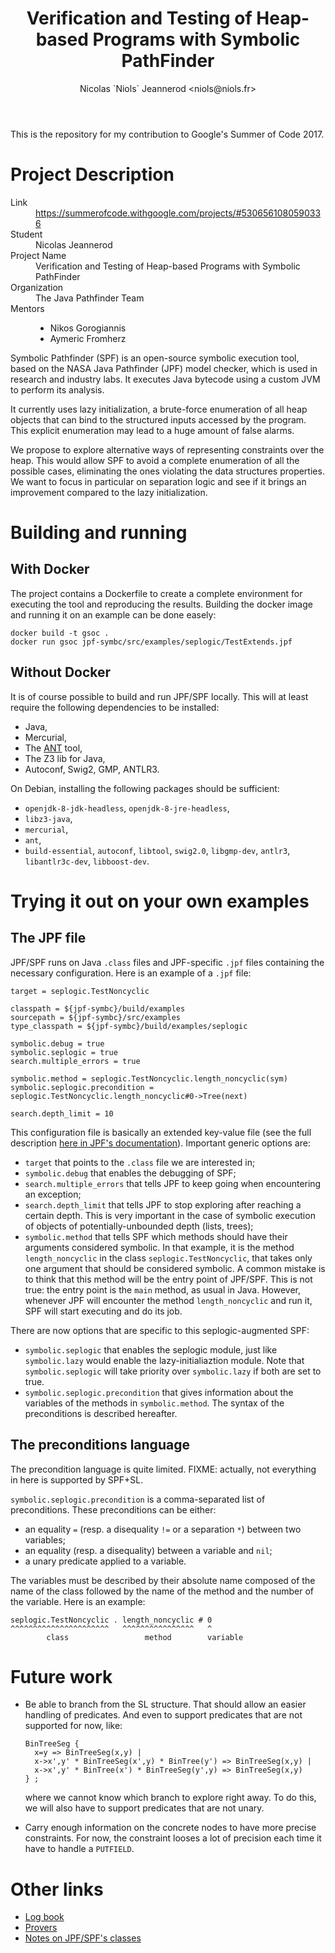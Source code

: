 #+TITLE: Verification and Testing of Heap-based Programs with Symbolic PathFinder
#+AUTHOR: Nicolas `Niols` Jeannerod <niols@niols.fr>

#+STARTUP: indent

This is the repository for my contribution to Google's Summer of
Code 2017.

* Project Description
- Link :: [[https://summerofcode.withgoogle.com/projects/#5306561080590336]]
- Student :: Nicolas Jeannerod
- Project Name :: Verification and Testing of Heap-based Programs with Symbolic PathFinder
- Organization :: The Java Pathfinder Team
- Mentors ::
  - Nikos Gorogiannis
  - Aymeric Fromherz

Symbolic Pathfinder (SPF) is an open-source symbolic execution tool,
based on the NASA Java Pathfinder (JPF) model checker, which is used
in research and industry labs. It executes Java bytecode using a
custom JVM to perform its analysis.

It currently uses lazy initialization, a brute-force enumeration of
all heap objects that can bind to the structured inputs accessed by
the program. This explicit enumeration may lead to a huge amount of
false alarms.

We propose to explore alternative ways of representing constraints
over the heap. This would allow SPF to avoid a complete enumeration of
all the possible cases, eliminating the ones violating the data
structures properties. We want to focus in particular on separation
logic and see if it brings an improvement compared to the lazy
initialization.

* Building and running
** With Docker
The project contains a Dockerfile to create a complete environment for
executing the tool and reproducing the results. Building the docker
image and running it on an example can be done easely:
#+BEGIN_SRC shell
docker build -t gsoc .
docker run gsoc jpf-symbc/src/examples/seplogic/TestExtends.jpf
#+END_SRC

** Without Docker
It is of course possible to build and run JPF/SPF locally. This will
at least require the following dependencies to be installed:
- Java,
- Mercurial,
- The [[https://ant.apache.org/][ANT]] tool,
- The Z3 lib for Java,
- Autoconf, Swig2, GMP, ANTLR3.

On Debian, installing the following packages should be sufficient:
- =openjdk-8-jdk-headless=, =openjdk-8-jre-headless=,
- =libz3-java=,
- =mercurial=,
- =ant=,
- =build-essential=, =autoconf=, =libtool=, =swig2.0=, =libgmp-dev=, =antlr3=, =libantlr3c-dev=, =libboost-dev=.

* Trying it out on your own examples
** The JPF file
JPF/SPF runs on Java =.class= files and JPF-specific =.jpf= files
containing the necessary configuration. Here is an example of a =.jpf=
file:

#+BEGIN_SRC jpf
target = seplogic.TestNoncyclic

classpath = ${jpf-symbc}/build/examples
sourcepath = ${jpf-symbc}/src/examples
type_classpath = ${jpf-symbc}/build/examples/seplogic

symbolic.debug = true
symbolic.seplogic = true
search.multiple_errors = true

symbolic.method = seplogic.TestNoncyclic.length_noncyclic(sym)
symbolic.seplogic.precondition = seplogic.TestNoncyclic.length_noncyclic#0->Tree(next)

search.depth_limit = 10
#+END_SRC

This configuration file is basically an extended key-value file (see
the full description [[https://babelfish.arc.nasa.gov/trac/jpf/wiki/user/config#SpecialPropertySyntax][here in JPF's documentation]]). Important generic
options are:
- =target= that points to the =.class= file we are interested in;
- =symbolic.debug= that enables the debugging of SPF;
- =search.multiple_errors= that tells JPF to keep going when
  encountering an exception;
- =search.depth_limit= that tells JPF to stop exploring after reaching a
  certain depth. This is very important in the case of symbolic
  execution of objects of potentially-unbounded depth (lists, trees);
- =symbolic.method= that tells SPF which methods should have their
  arguments considered symbolic. In that example, it is the method
  =length_noncyclic= in the class =seplogic.TestNoncyclic=, that takes
  only one argument that should be considered symbolic. A common
  mistake is to think that this method will be the entry point of
  JPF/SPF. This is not true: the entry point is the =main= method, as
  usual in Java. However, whenever JPF will encounter the method
  =length_noncyclic= and run it, SPF will start executing and do its
  job.

There are now options that are specific to this seplogic-augmented
SPF:
- =symbolic.seplogic= that enables the seplogic module, just like
  =symbolic.lazy= would enable the lazy-initialiaztion module. Note that
  =symbolic.seplogic= will take priority over =symbolic.lazy= if both are
  set to true.
- =symbolic.seplogic.precondition= that gives information about the
  variables of the methods in =symbolic.method=. The syntax of the
  preconditions is described hereafter.

** The preconditions language
The precondition language is quite limited. FIXME: actually, not
everything in here is supported by SPF+SL.

=symbolic.seplogic.precondition= is a comma-separated list of
preconditions. These preconditions can be either:
- an equality ~=~ (resp. a disequality ~!=~ or a separation ~*~) between two
  variables;
- an equality (resp. a disequality) between a variable and =nil=;
- a unary predicate applied to a variable.

The variables must be described by their absolute name composed of the
name of the class followed by the name of the method and the number of
the variable. Here is an example:
#+BEGIN_SRC
seplogic.TestNoncyclic . length_noncyclic # 0
^^^^^^^^^^^^^^^^^^^^^^   ^^^^^^^^^^^^^^^^   ^
        class                 method        variable
#+END_SRC


* Future work
- Be able to branch from the SL structure. That should allow an easier
  handling of predicates. And even to support predicates that are not
  supported for now, like:
  #+BEGIN_SRC cyclist
  BinTreeSeg {
    x=y => BinTreeSeg(x,y) |
    x->x',y' * BinTreeSeg(x',y) * BinTree(y') => BinTreeSeg(x,y) | 
    x->x',y' * BinTree(x') * BinTreeSeg(y',y) => BinTreeSeg(x,y)
  } ;
  #+END_SRC
  where we cannot know which branch to explore right away. To do this,
  we will also have to support predicates that are not unary.

- Carry enough information on the concrete nodes to have more precise
  constraints. For now, the constraint looses a lot of precision each
  time it have to handle a =PUTFIELD=.

* Other links
- [[file:doc/log-book.org][Log book]]
- [[file:doc/provers.org][Provers]]
- [[file:doc/classes.org][Notes on JPF/SPF's classes]]
